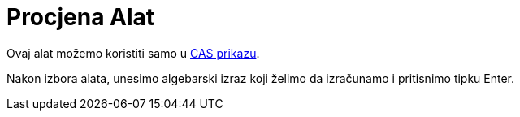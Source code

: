 = Procjena Alat
:page-en: tools/Evaluate
ifdef::env-github[:imagesdir: /bs/modules/ROOT/assets/images]

Ovaj alat možemo koristiti samo u xref:/CAS_Prikaz.adoc[CAS prikazu].

Nakon izbora alata, unesimo algebarski izraz koji želimo da izračunamo i pritisnimo tipku [.kcode]#Enter#.
